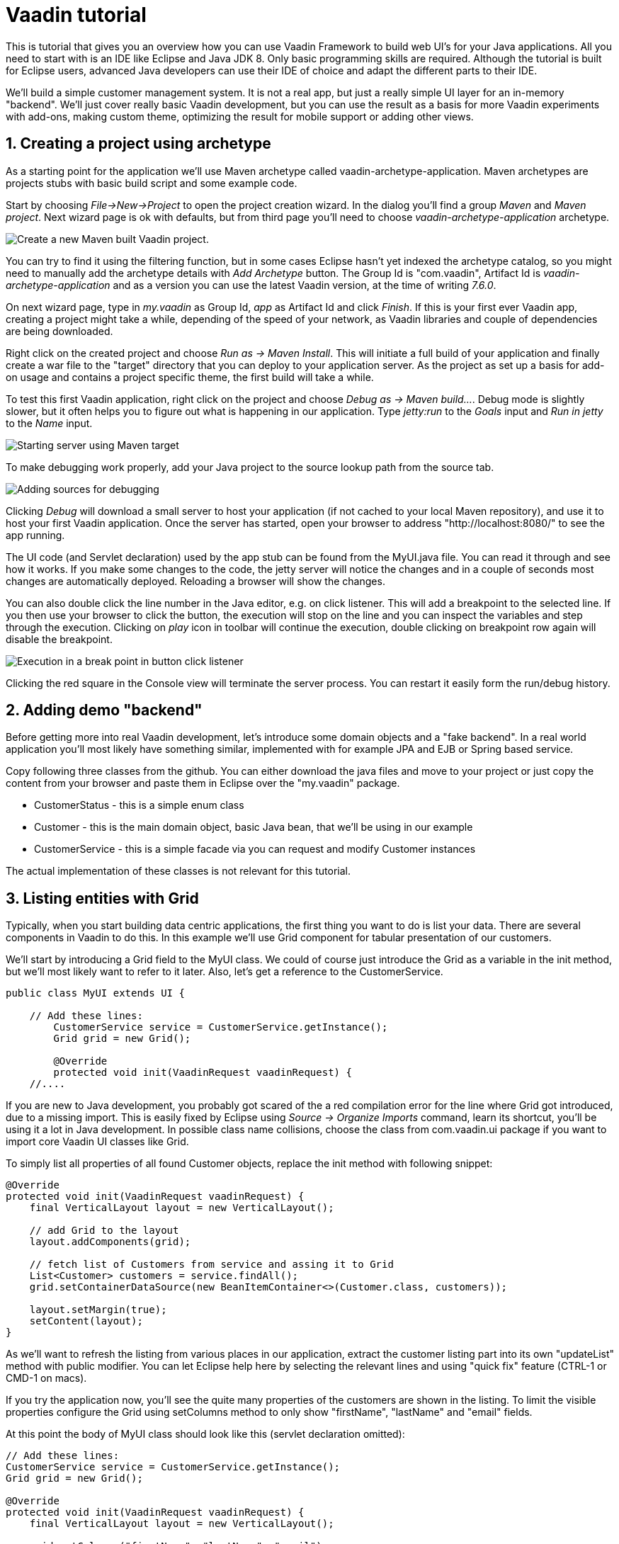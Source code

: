 :sectnums:

= Vaadin tutorial

This is tutorial that gives you an overview how you can use Vaadin Framework to
build web UI's for your Java applications. All you need to start with is an IDE
like Eclipse and Java JDK 8. Only basic programming skills are required.
Although the tutorial is built for Eclipse users, advanced Java developers can
use their IDE of choice and adapt the different parts to their IDE.

We'll build a simple customer management system. It is not a real app, but just
a really simple UI layer for an in-memory "backend". We'll just cover really
basic Vaadin development, but you can use the result as a basis for more Vaadin
experiments with add-ons, making custom theme, optimizing the result for mobile
support or adding other views.

== Creating a project using archetype

As a starting point for the application we'll use Maven archetype called
vaadin-archetype-application. Maven archetypes are projects stubs with basic
build script and some example code.

Start by choosing _File->New->Project_ to open the project creation wizard. In
the dialog you'll find a group _Maven_ and _Maven project_. Next wizard page is
ok with defaults, but from third page you'll need to choose
_vaadin-archetype-application_ archetype.

image::createMavenProject.png[Create a new Maven built Vaadin project.]

You can try to find it using the  filtering function, but in some cases Eclipse
hasn't yet indexed the archetype catalog, so you might need to manually add the
archetype details with _Add Archetype_ button. The Group Id is "com.vaadin",
Artifact Id is _vaadin-archetype-application_ and as a version you can use
the latest Vaadin version, at the time of writing _7.6.0_.

On next wizard page, type in _my.vaadin_ as Group Id, _app_ as Artifact Id and
click _Finish_. If this is your first ever Vaadin app, creating a project might
take a while, depending of the speed of your network, as Vaadin libraries and
couple of dependencies are being downloaded.

Right click on the created project and choose _Run as -> Maven Install_. This
will initiate a full build of your application and finally create a war file to
the "target" directory that you can deploy to your application server. As the
project as set up a basis for add-on usage and contains a project specific
theme, the first build will take a while.

To test this first Vaadin application, right click on the project and choose
_Debug as -> Maven build..._. Debug mode is slightly slower, but it often helps
you to figure out what is happening in our application. Type _jetty:run_ to the
_Goals_ input and _Run in jetty_ to the _Name_ input.

image::debugAsMavenBuild.png[Starting server using Maven target]

To make debugging work properly, add your Java project to the source lookup path from the source tab.

image::debugAsMavenBuildAddSources.png[Adding sources for debugging]

Clicking _Debug_ will download a small server to host your application (if not
cached to your local Maven repository), and use it to host your first Vaadin
application. Once the server has started, open your browser to address
"http://localhost:8080/" to see the app running.

The UI code (and Servlet declaration) used by the app stub can be found from the
MyUI.java file. You can read it through and see how it works. If you make some
changes to the code, the jetty server will notice the changes and in a couple of
seconds most changes are automatically deployed. Reloading a browser will show
the changes.

You can also double click the line number in the Java editor, e.g. on click
listener. This will add a breakpoint to the selected line. If you then use your
browser to click the button, the execution will stop on the line and you can
inspect the variables and step through the execution. Clicking on _play_ icon in
toolbar will continue the execution, double clicking on breakpoint row again
will disable the breakpoint.

image::debugInBreakPointVariable.png[Execution in a break point in button click listener]

Clicking the red square in the Console view will terminate the server process.
You can restart it easily form the run/debug history.

== Adding demo "backend"

Before getting more into real Vaadin development, let's introduce some domain
objects and a "fake backend". In a real world application you'll most likely
have something similar, implemented with for example JPA and EJB or Spring based
service.

Copy following three classes from the github. You can either download the java
files and move to your project or just copy the content from your browser and
paste them in Eclipse over the "my.vaadin" package.

 * CustomerStatus - this is a simple enum class
 * Customer - this is the main domain object, basic Java bean, that we'll be
   using in our example
 * CustomerService - this is a simple facade via you can request and modify
   Customer instances

The actual implementation of these classes is not relevant for this tutorial.

== Listing entities with Grid

Typically, when you start building data centric applications, the first thing
you want to do is list your data. There are several components in Vaadin to do
this. In this example we'll use Grid component for tabular presentation of our
customers.

We'll start by introducing a Grid field to the MyUI class. We could of course just
introduce the Grid as a variable in the init method, but we'll most likely want
to refer to it later. Also, let's get a reference to the CustomerService.

[source,java]
----
public class MyUI extends UI {

    // Add these lines:
  	CustomerService service = CustomerService.getInstance();
  	Grid grid = new Grid();

  	@Override
  	protected void init(VaadinRequest vaadinRequest) {
    //....
----

If you are new to Java development, you probably got scared of the a red
compilation error for the line where Grid got introduced, due to a missing
import. This is easily fixed by Eclipse using _Source -> Organize Imports_
command, learn its shortcut, you'll be using it a lot in Java development. In
possible class name collisions, choose the class from com.vaadin.ui package if
you want to import core Vaadin UI classes like Grid.

To simply list all properties of all found Customer objects, replace the init
method with following snippet:

[source,java]
----
@Override
protected void init(VaadinRequest vaadinRequest) {
    final VerticalLayout layout = new VerticalLayout();

    // add Grid to the layout
    layout.addComponents(grid);

    // fetch list of Customers from service and assing it to Grid
    List<Customer> customers = service.findAll();
    grid.setContainerDataSource(new BeanItemContainer<>(Customer.class, customers));

    layout.setMargin(true);
    setContent(layout);
}
----

As we'll want to refresh the listing from various places in our application,
extract the customer listing part into its own "updateList" method with public
modifier. You can let Eclipse help here by selecting the relevant lines and
using "quick fix" feature (CTRL-1 or CMD-1 on macs).

If you try the application now, you'll see the quite many properties of the
customers are shown in the listing. To limit the visible properties configure
the Grid using setColumns method to only show "firstName", "lastName" and
"email" fields.

At this point the body of MyUI class should look like this (servlet declaration
omitted):

[source,java]
----
// Add these lines:
CustomerService service = CustomerService.getInstance();
Grid grid = new Grid();

@Override
protected void init(VaadinRequest vaadinRequest) {
    final VerticalLayout layout = new VerticalLayout();

    grid.setColumns("firstName", "lastName", "email");
    // add Grid to the layout
    layout.addComponent(grid);

    updateList();

    layout.setMargin(true);
    setContent(layout);
}

public void updateList() {
    // fetch list of Customers from service and assing it to Grid
    List<Customer> customers = service.findAll();
    grid.setContainerDataSource(new BeanItemContainer<>(Customer.class, customers));
}
----


== Creating live filtering for entities

A proper search is feature of every modern application and it is also a nice
Vaadin development exercise. Let's add a filtering function to the listing we
did in the previous step.

We'll start by introducing a TextField component as a field to our UI class:

[source,java]
    TextField filterText = new TextField();

In the main method, configure the text field to contain a helpful input prompt
and add a text change listener to the field.

[source,java]
filterText.setInputPrompt("filter by name...");
filterText.addTextChangeListener(e -> {
	grid.setContainerDataSource(new BeanItemContainer<>(Customer.class, service.findAll(e.getText())));
});

The text change listener is another listener (in addition to more commonly used
ValueChangeListener) you can use with text fields in Vaadin. It is fired lazily
when user is typing, but only when there is a small pause in the typing. This
makes it perfect for this kind of automatic filtering. When user has changed the
text, we'll just update the listing like in updateList method, but use the
current text as a filter for entries.

To keep the updateList method functional, it should also take consider the value
of the filterText field. Change the line fetching the customers into this:

[source,java]
  List<Customer> customers = service.findAll(filterText.getValue());

The search field can naturally be cleared with keyboard, but let's improve the
usability a bit and make a short exercise to compose better components from low
level Vaadin components. To add a clear button next to the text field, add
following lines:

[source,java]
----
Button clearFilterTextBtn = new Button(FontAwesome.TIMES);
clearFilterTextBtn.setDescription("Clear the current filter");
clearFilterTextBtn.addClickListener(e -> {
  filterText.clear();
  updateList();
});
----

Vaadin contains a set of built in icons, from which we here use the X icon,
which most users well recognize as a clear functionality. If we set the
description to a component, it will be shown as a tooltip for those users who
hover the mouse over the button and wonder what to do with it. In the click
listener we simply clear the text form the field and refresh the content of the
listing.

Vaadin contains lots of different kind of layouts. A simple way to align the
text field and button would be to use HorizontalLayout. An alternative way we
use here is using CssLayout, which is a lightweight layout that is easy to
customize with css. Even if you wouldn't want to play with css yourself, you can
many times use one of the existing style rules in the Valo theme. Following
snippet will create a nice compact "composition" of both the TextField and the
clear button:

[source,java]
----
CssLayout filtering = new CssLayout();
filtering.addComponents(filterText, clearFilterTextBtn);
filtering.setStyleName(ValoTheme.LAYOUT_COMPONENT_GROUP);
----

Finally, just add the composition to your main layout before the grid:

    layout.addComponents(filtering, grid);

If you wish, you can take an extra exercise and extract the composition of
CssLayout, TextField and the clear button into a re-usable class.

== Creating a form using Vaadin Designer

The form to edit Customer objects can be build using several methods. Visual
composition is an easy way to do it. Vaadin Designer is an Eclipse plugin that
you can install and do WYSIWYG editing for your Vaadin view code. We'll use it
to create the form and then hook the editing logic to it with Java. If you are
using another IDE or like more to code your UI's you can take an alternative
path of the tutorial, <<Creating a form using plain Java>> where you create the
form with plain Java code.

TODO installation instruction

image::pluginEclipseMarketPlace.png[Open Eclipse marketplace]

image::pluginEclipseMarketPlace2.png[Eclipse marketplace search]

image::pluginConfirmInstall.png[Confirm installation]

image::pluginCreateDesign.png[Create design]

TODO VIDEO how to create the CustomerFormDesign.html, otherwise it will
become too long, boring and error prone for users to repeat it

TODO discuss that .html files can be manually edited as well with the source,
mode, provide copy-pasteable "final state" for next step without issues

TODO extend CustomerForm form CustomerFormDesign, mostly the same as the rest
of <<Creating a form using plain Java>> chapter.

== Creating a form using plain Java

This is an alternative step to the <<Creating a form using Vaadin Designer>>,
where you'll build the form UI programmatically with plain Java.

Start by creating a new Java class with name CustomerForm. In Eclipse right
click on the "my.vaadin.app" package and choose "New -> Class". Type in name
"CustomerForm", define the super class as "com.vaadin.ui.FormLayout" and click
finish.

In the form we'll need editor fields for each property in our Customer domain
class. There are different kind of fields in Vaadin to edit different kind of
properties. In this example we'll use TextField, PopupDateField and
NativeSelect. Add following field declarations and action buttons as Java fields
to the CustomerForm:

[source,java]
----
TextField firstName = new TextField("First name");
TextField lastName = new TextField("Last name");
TextField email = new TextField("Email");
NativeSelect status = new NativeSelect("Status");
PopupDateField birthdate = new PopupDateField("Birthday");
Button save = new Button("Save");
Button delete = new Button("Delete");
----

We will also need a reference to the currently edited Customer object,
CustomerService and the MainUI that uses this class. Add these fields and a
basic constructor that accepts MainUI as a parameter as well:

----
CustomerService service = CustomerService.getInstance();
private Customer customer;
private MyUI parent;

public CustomerForm(MyUI myUI) {
  this.parent = myUI;

  setSizeUndefined();
  HorizontalLayout buttons = new HorizontalLayout(save, delete);
  buttons.setSpacing(true);
  addComponents(firstName, lastName, email, status, birthdate, buttons);
}
----

In the constructor we make the form naturally sized, add all fields to the FormLayout (from which we are
inheriting) and add action buttons to the bottom - side-by-side using
a HorizontalLayout. Although the form is not yet fully functional, you might want
to see how it looks like at this point. Add it as a field to the MyUI class:

    CustomerForm form = new CustomerForm(this);

Now let's modify the init method in MyUI to show the form. Let's wrap both the
Grid and the CustomerForm in a horizontal layout and configure the Grid to use
all available space more efficiently. Replace the line *layout.addComponents(filtering, grid);* with following:

[source,java]
----
HorizontalLayout main = new HorizontalLayout(grid, form);
main.setSpacing(true);
main.setWidth("100%");
grid.setSizeFull();
main.setExpandRatio(grid, 1);

layout.addComponents(filtering, main);
----

Let's get back to the CustomerForm and enhance it. The first thing we'll need is
to populate the options for the select. To add all enum values as valid
selections, add following line to the constructor:

[source,java]
   status.addItems(CustomerStatus.values());

Let's also improve the UX a bit. The most common thing your users will want to
do with this kind of form is to save it. Let's decorate the button with a style
name that makes it more prominent in the UI and give it a keyboard shortcut -
simply an enter hit in this case:

[source,java]
----
save.setStyleName(ValoTheme.BUTTON_PRIMARY);
save.setClickShortcut(KeyCode.ENTER);
----

Last step to finish our form is to create an API for the MainUI to pass a
Customer object the form should edit and add some logic to actually save
the UI. We'll start by creating a setter method for the Customer field. Just
type "setCus" in the body of the class and hit autocomplete (CTRL-SPACE) and
Eclipse will create you a method stub. Complete it with following declaration:

[source,java]
----
public void setCustomer(Customer customer) {
  this.customer = customer;
  BeanFieldGroup.bindFieldsUnbuffered(customer, this);

  // Show delete button for only customers already in the database
  delete.setVisible(customer.isPersisted());
  setVisible(true);
  firstName.selectAll();
}
----

The call to *BeanFieldGroup.bindFieldsUnbuffered* method will initialize all
similarly named editor fields in this form with their counterpart in the given
domain object. Also it will automatically update the values in the domain
objects as the corresponding field value changes in the UI. Note, that if the
naming convention don't fit for your needs, you can use PropertyId annotation on
fields to explicitly declare the edited property.

As a side effects, when a customer is selected for editing, we'll also want to
show the delete buttons for entities that actually are persisted, ensure the
form is visible and focus the first field to improve the UX.

The last thing we need to do is to handle save and delete button clicks. Add
following methods to the CustomerForm class:

[source,java]
----
private void delete() {
  service.delete(customer);
  parent.updateList();
}

protected void save() {
  service.save(customer);
  parent.updateList();
}
----

Finally we'll add listeners to buttons to call these methods. Adding these
simple lambda expression to the constructor will take care of that:

[source,java]
----
save.addClickListener(e->this.save());
delete.addClickListener(e->this.delete());
----

Note, that for a truly re-usable form component in a real life project, you'd
want to introduce an interface for the parent field or, event better, use event
system (e.g. CDI events) to completely decouple the components. We'll leave that
out of this tutorial for simplicity.

== Connecting the form to the application

We'll use the form in two use cases form the MyUI class: editing an existing
customer and creating a new one. By default we want it to be invisible, so lets
first hide it by default by adding this line to the constructor:

[source,java]
    form.setVisible(false);

To edit customers chosen from the Grid we'll use following click listener:

[source,java]
----
grid.addSelectionListener(event -> {
  if (event.getSelected().isEmpty()) {
    form.setVisible(false);
  } else {
    Customer customer = (Customer) event.getSelected().iterator().next();
    form.setCustomer(customer);
  }
});
----

So we simple take the selected row and pass the corresponding customer object to
the form we created in previous step. If the the selection is empty, we'll
simply hide the form.

To allow users to create new customer records, we'll add a simple "Add customer
button" to the top of the UI, right next to the filtering composition. In click
listener we first clear the selection from the listing and then instantiate a
new Customer object and pass it for the form for editing:

[source,java]
----
Button addCustomerBtn = new Button("Add new customer");
addCustomerBtn.addClickListener(e -> {
  grid.select(null);
  form.setCustomer(new Customer());
});
----

To add it beside our filtering composition, we can just use a HorizontalLayout
where we place both components and add that to the main layout instead of
filtering composition.

[source,java]
----
HorizontalLayout toolbar = new HorizontalLayout(filtering, addCustomerBtn);
toolbar.setSpacing(true);

layout.addComponents(toolbar, main);
----

The final UI looks like this:

IMAGE

You can also download TODO the final state of the tutorial from github.

== It works! What next?

Congratulations! Users can now create, read, update and delete customer records
stored in the demo backend and you have completed creating your first CRUD UI
with Vaadin.

If you are an experienced Java developer, you are probably already full of ideas
how you can use your existing skills and create new shiny web UIs for your
existing Java apps. If you want more ideas how to create real applications with
see for example Spring guide
http://spring.io/guides/gs/crud-with-vaadin/[Creating CRUD UI with Vaadin],
where you'll create a bit similar UI for an Spring Data JPA backend or some of
other pointers listed below:

 * TODO the full stack tutorial with Java EE 7 and Vaadin CDI
 * http://spring.io/guides/gs/crud-with-vaadin/[Creating CRUD UI with Vaadin]
 * Some Java EE example app
 * Directory, a source of awesome Vaadin extensions
 * Some theme building tutorial/book chapter
 * Using MVP pattern to structure your UI code TODO link somewhere
 * TODO figure out where to point users from here
